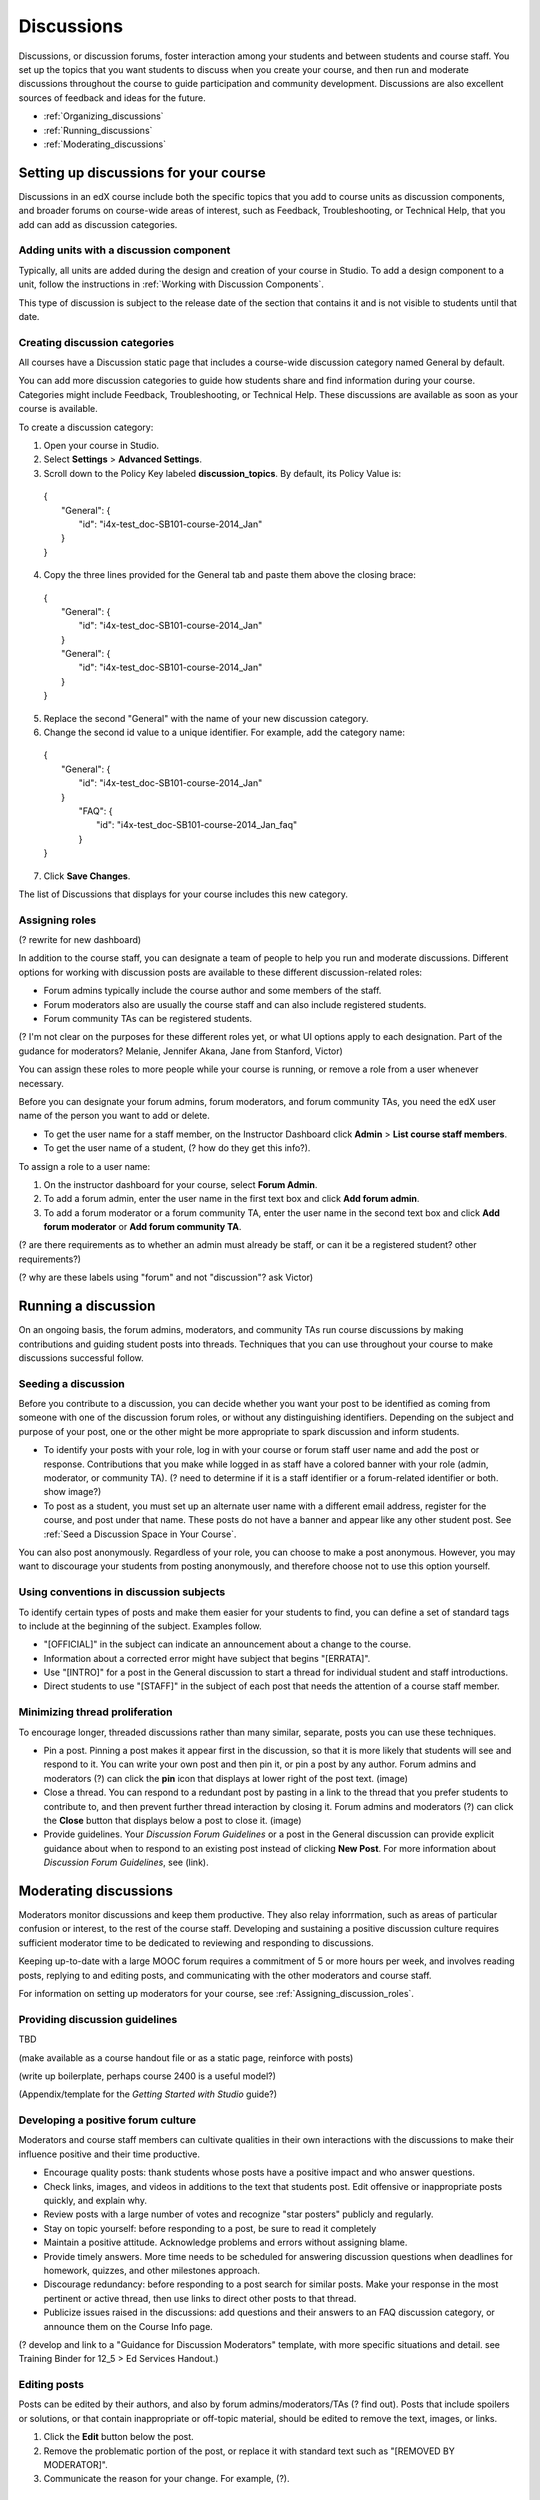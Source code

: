 ##############
Discussions
##############

Discussions, or discussion forums, foster interaction among your students and between students and course staff. You set up the topics that you want students to discuss when you create your course, and then run and moderate discussions throughout the course to guide participation and community development. Discussions are also excellent sources of feedback and ideas for the future.

- :ref:`Organizing_discussions`

- :ref:`Running_discussions`

- :ref:`Moderating_discussions`

.. _Organizing_discussions:

*************************************************
Setting up discussions for your course
*************************************************

Discussions in an edX course include both the specific topics that you add to course units as discussion components, and  broader forums on course-wide areas of interest, such as Feedback, Troubleshooting, or Technical Help, that you add can add as discussion categories. 

============================================
Adding units with a discussion component
============================================

Typically, all units are added during the design and creation of your course in Studio. To add a design component to a unit, follow the instructions in :ref:`Working with Discussion Components`.   

This type of discussion is subject to the release date of the section that contains it and is not visible to students until that date.

=====================================
Creating discussion categories
=====================================
All courses have a Discussion static page that includes a course-wide discussion category named General by default. 

You can add more discussion categories to guide how students share and find information during your course. Categories might include Feedback, Troubleshooting, or Technical Help. These discussions are available as soon as your course is available.

To create a discussion category:

#. Open your course in Studio. 

#. Select **Settings** > **Advanced Settings**.

#. Scroll down to the Policy Key labeled **discussion_topics**. By default, its Policy Value is:

 | {
 |    "General": {
 |        "id": "i4x-test_doc-SB101-course-2014_Jan"
 |    }
 | }

4. Copy the three lines provided for the General tab and paste them above the closing brace:

  | {
  |   "General": {
  |       "id": "i4x-test_doc-SB101-course-2014_Jan"
  |   }
  |   "General": {
  |       "id": "i4x-test_doc-SB101-course-2014_Jan"
  |   }
  | }

5. Replace the second "General" with the name of your new discussion category.

#. Change the second id value to a unique identifier. For example, add the category name:


 | {
 |   "General": {
 |       "id": "i4x-test_doc-SB101-course-2014_Jan"
 |   }
 |    "FAQ": {
 |        "id": "i4x-test_doc-SB101-course-2014_Jan_faq"
 |    }
 | }

7. Click **Save Changes**.

The list of Discussions that displays for your course includes this new category.

.. _Assigning_discussion_roles:

========================================
Assigning roles 
========================================

(? rewrite for new dashboard)

In addition to the course staff, you can designate a team of people to help you run and moderate discussions. Different options for working with discussion posts are available to these different discussion-related roles:

- Forum admins typically include the course author and some members of the staff.

- Forum moderators also are usually the course staff and can also include registered students.

- Forum community TAs can be registered students.

(? I'm not clear on the purposes for these different roles yet, or what UI options apply to each designation. Part of the gudance for moderators? Melanie, Jennifer Akana, Jane from Stanford, Victor)

You can assign these roles to more people while your course is running, or remove a role from a user whenever necessary. 

Before you can designate your forum admins, forum moderators, and forum community TAs, you need the edX user name of the person you want to add or delete. 

- To get the user name for a staff member, on the Instructor Dashboard click **Admin** > **List course staff members**.

- To get the user name of a student, (? how do they get this info?).

To assign a role to a user name:

#.  On the instructor dashboard for your course, select **Forum Admin**.

#. To add a forum admin, enter the user name in the first text box and click **Add forum admin**.

#. To add a forum moderator or a forum community TA, enter the user name in the second text box and click **Add forum moderator** or **Add forum community TA**.

(? are there requirements as to whether an admin must already be staff, or can it be a registered student? other requirements?) 

(? why are these labels using "forum" and not "discussion"? ask Victor)

.. _Running_discussions:

*********************
Running a discussion
*********************

On an ongoing basis, the forum admins, moderators, and community TAs run course discussions by making contributions and guiding student posts into threads. Techniques that you can use throughout your course to make discussions successful follow.

========================
Seeding a discussion
======================== 

Before you contribute to a discussion, you can decide whether you want your post to be identified as coming from someone with one of the discussion forum roles, or without any distinguishing identifiers. Depending on the subject and purpose of your post, one or the other might be more appropriate to spark discussion and inform students.

- To identify your posts with your role, log in with your course  or forum staff user name and add the post or response. Contributions that you make while logged in as staff have a colored banner with your role (admin, moderator, or community TA). (? need to determine if it is a staff identifier or a forum-related identifier or both. show image?)
 
- To post as a student, you must set up an alternate user name with a different email address, register for the course, and post under that name. These posts do not have a banner and appear like any other student post. See :ref:`Seed a Discussion Space in Your Course`.
 
You can also post anonymously. Regardless of your role, you can choose to make a post anonymous. However, you may want to discourage your students from posting anonymously, and therefore choose not to use this option yourself.

==========================================
Using conventions in discussion subjects
==========================================

To identify certain types of posts and make them easier for your students to find, you can define a set of standard tags to include at the beginning of the subject. Examples follow.

- "[OFFICIAL]" in the subject can indicate an announcement about a change to the course.

- Information about a corrected error might have subject that begins "[ERRATA]".

- Use "[INTRO]" for a post in the General discussion to start a thread for individual student and staff introductions.

- Direct students to use "[STAFF]" in the subject of each post that needs the attention of a course staff member.

======================================
Minimizing thread proliferation
======================================

To encourage longer, threaded discussions rather than many similar, separate, posts you can use these techniques.

- Pin a post. 
  Pinning a post makes it appear first in the discussion, so that it is more likely that students will see and respond to it. You can write your own post and then pin it, or pin a post by any author. Forum admins and moderators (?) can click the **pin** icon that displays at lower right of the post text. (image)

- Close a thread. 
  You can respond to a redundant post by pasting in a link to the thread that you prefer students to contribute to, and then prevent further thread interaction by closing it. Forum admins and moderators (?) can click the **Close** button that displays below a post to close it. (image)

- Provide guidelines.
  Your *Discussion Forum Guidelines* or a post in the General discussion can provide explicit guidance about when to respond to an existing post instead of clicking **New Post**. For more information about *Discussion Forum Guidelines*, see (link).

.. _Moderating_discussions:

***********************
Moderating discussions
***********************

Moderators monitor discussions and keep them productive. They also relay inforrmation, such as areas of particular confusion or interest, to the rest of the course staff. Developing and sustaining a positive discussion culture requires sufficient moderator time to be dedicated to reviewing and responding to discussions. 

Keeping up-to-date with a large MOOC forum requires a commitment of 5 or more hours per week, and involves reading posts, replying to and editing posts, and communicating with the other moderators and course staff.

For information on setting up moderators for your course, see :ref:`Assigning_discussion_roles`.

========================================
Providing discussion guidelines 
========================================

TBD

(make available as a course handout file or as a static page, reinforce with posts)

(write up boilerplate, perhaps course 2400 is a useful model?)

(Appendix/template for the *Getting Started with Studio* guide?)

========================================
Developing a positive forum culture
========================================

Moderators and course staff members can cultivate qualities in their own interactions with the discussions to make their influence positive and their time productive.

- Encourage quality posts: thank students whose posts have a positive impact and who answer questions.

- Check links, images, and videos in additions to the text that students post. Edit offensive or inappropriate posts quickly, and explain why.

- Review posts with a large number of votes and recognize "star posters" publicly and regularly.

- Stay on topic yourself: before responding to a post, be sure to read it completely

- Maintain a positive attitude. Acknowledge problems and errors without assigning blame.

- Provide timely answers. More time needs to be scheduled for answering discussion questions when deadlines for homework, quizzes, and other milestones approach.

- Discourage redundancy: before responding to a post search for similar posts. Make your response in the most pertinent or active thread, then use links to direct other posts to that thread.  

- Publicize issues raised in the discussions: add questions and their answers to an FAQ discussion category, or announce them on the Course Info page. 

(? develop and link to a "Guidance for Discussion Moderators" template, with more specific situations and detail. see Training Binder for 12_5 > Ed Services Handout.)

==================
Editing posts 
==================

Posts can be edited by their authors, and also by forum admins/moderators/TAs (? find out). Posts that include spoilers or solutions, or that contain inappropriate or off-topic material, should be edited to remove the text, images, or links. 

#. Click the **Edit** button below the post.

#. Remove the problematic portion of the post, or replace it with standard text such as "[REMOVED BY MODERATOR]".

#. Communicate the reason for your change. For example, (?).

==================================
Responding to reports of misuse
==================================

(? this is a ui control available to students)

(I can't figure out how this gets surfaced to the forum roles)

==================
Deleting posts 
==================

Posts can be deleted by their authors, and also by forum admins/moderators/TAs (?). Posts that include abusive or harrassing language, that are made during an exam (if posting is prohibited), or that otherwise violate the honor code, may need to be deleted, rather than edited. Click the **Delete** button below the post.

When you delete a post, be sure to communicate why to with the student. For example, (? both example and how?).

**Important**: If a post is threatening or indicates serious harmful intent, contact your institution's campus security. Report the incident before taking any other action. 

===============
Blocking users
===============

(?) 

(is this the same as "unenrollment"? standard instructor dashboard > Batch Enrollment > enter email address > **Unenroll multiple students**?)


